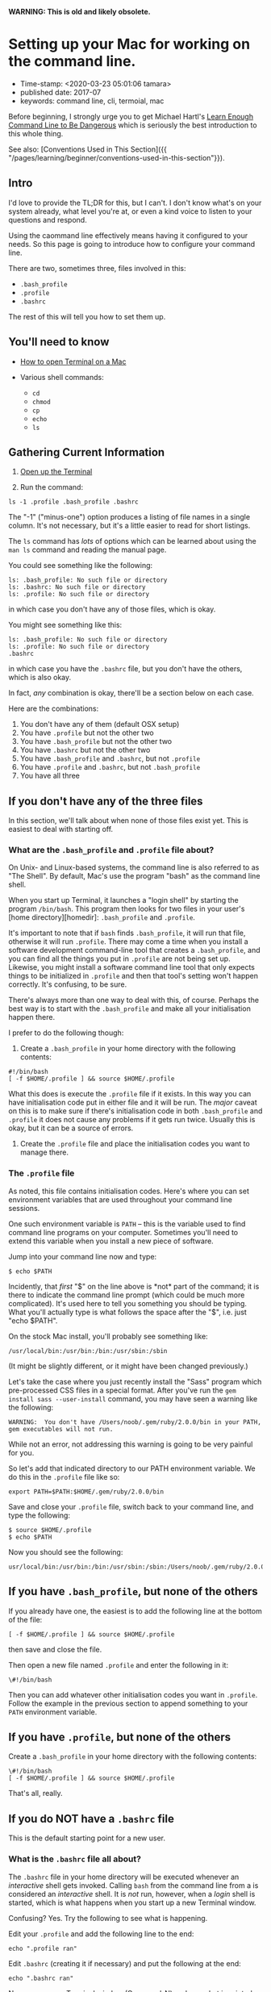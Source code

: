 
*WARNING: This is old and likely obsolete.*

* Setting up your Mac for working on the command line.
- Time-stamp: <2020-03-23 05:01:06 tamara>
- published date: 2017-07
- keywords: command line, cli, termoial, mac

Before beginning, I strongly urge you to get Michael Hartl's [[https://www.learnenough.com/command-line-tutorial][Learn Enough Command Line to Be Dangerous]] which is seriously the best introduction to this whole thing.

See also: [Conventions Used in This Section]({{ "/pages/learning/beginner/conventions-used-in-this-section"}}).

** Intro

I'd love to provide the TL;DR for this, but I can't. I don't know what's on your system already, what level you're at, or even a kind voice to listen to your questions and respond.

Using the caommand line effectively means having it configured to your needs. So this page is going to introduce how to configure your command line.

There are two, sometimes three, files involved in this:

- =.bash_profile=
- =.profile=
- =.bashrc=

The rest of this will tell you how to set them up.

** You'll need to know

- [[file:%7B%7B%20site.baseurl%20%7D%7D/pages/learning/beginner/how-do-i-get-to-the-command-line-on-a-mac/][How to open Terminal on a Mac]]
- Various shell commands:

  - =cd=
  - =chmod=
  - =cp=
  - =echo=
  - =ls=

** Gathering Current Information

1. [[file:%7B%7B%20site.baseurl%20%7D%7D/pages/learning/beginner/how-do-i-get-to-the-command-line-on-a-mac/][Open up the Terminal]]

2. Run the command:

#+BEGIN_EXAMPLE
    ls -1 .profile .bash_profile .bashrc
#+END_EXAMPLE

The "-1" ("minus-one") option produces a listing of file names in a single column. It's not necessary, but it's a little easier to read for short listings.

The =ls= command has /lots/ of options which can be learned about using the =man ls= command and reading the manual page.

You could see something like the following:

#+BEGIN_EXAMPLE
       ls: .bash_profile: No such file or directory
       ls: .bashrc: No such file or directory
       ls: .profile: No such file or directory
#+END_EXAMPLE

in which case you don't have any of those files, which is okay.

You might see something like this:

#+BEGIN_EXAMPLE
       ls: .bash_profile: No such file or directory
       ls: .profile: No such file or directory
       .bashrc
#+END_EXAMPLE

in which case you have the =.bashrc= file, but you don't have the others, which is also okay.

In fact, /any/ combination is okay, there'll be a section below on each case.

Here are the combinations:

1. You don't have any of them (default OSX setup)
2. You have =.profile= but not the other two
3. You have =.bash_profile= but not the other two
4. You have =.bashrc= but not the other two
5. You have =.bash_profile= and =.bashrc=, but not =.profile=
6. You have =.profile= and =.bashrc=, but not =.bash_profile=
7. You have all three

** If you don't have any of the three files

In this section, we'll talk about when none of those files exist yet. This is easiest to deal with starting off.

*** What are the =.bash_profile= and =.profile= file about?

On Unix- and Linux-based systems, the command line is also referred to as "The Shell". By default, Mac's use the program "bash" as the command line shell.

When you start up Terminal, it launches a "login shell" by starting the program =/bin/bash=. This program then looks for two files in your user's [home directory][homedir]: =.bash_profile= and =.profile=.

It's important to note that if =bash= finds =.bash_profile=, it will run that file, otherwise it will run =.profile=. There may come a time when you install a software development command-line tool that creates a =.bash_profile=, and you can find all the things you put in =.profile= are not being set up. Likewise, you might install a software command line tool that only expects things to be initialized in =.profile= and then that tool's setting won't happen correctly. It's confusing, to be sure.

There's always more than one way to deal with this, of course. Perhaps the best way is to start with the =.bash_profile= and make all your initialisation happen there.

I prefer to do the following though:

1. Create a =.bash_profile= in your home directory with the following contents:

#+BEGIN_EXAMPLE
       #!/bin/bash
       [ -f $HOME/.profile ] && source $HOME/.profile
#+END_EXAMPLE

What this does is execute the =.profile= file if it exists. In this way you can have initialisation code put in either file and it will be run. The /major/ caveat on this is to make sure if there's initialisation code in both =.bash_profile= and =.profile= it does not cause any problems if it gets run twice. Usually this is okay, but it can be a source of errors.

2. Create the =.profile= file and place the initialisation codes you want to manage there.

*** The =.profile= file

As noted, this file contains initialisation codes. Here's where you can set environment variables that are used throughout your command line sessions.

One such environment variable is =PATH= -- this is the variable used to find command line programs on your computer. Sometimes you'll need to extend this variable when you install a new piece of software.

Jump into your command line now and type:

#+BEGIN_EXAMPLE
    $ echo $PATH
#+END_EXAMPLE

Incidently, that /first/ "$" on the line above is *not* part of the command; it is there to indicate the command line prompt (which could be much more complicated). It's used here to tell you something you should be typing. What you'll actually type is what follows the space after the "$", i.e. just "echo $PATH".

On the stock Mac install, you'll probably see something like:

#+BEGIN_EXAMPLE
    /usr/local/bin:/usr/bin:/bin:/usr/sbin:/sbin
#+END_EXAMPLE

(It might be slightly different, or it might have been changed previously.)

Let's take the case where you just recently install the "Sass" program which pre-processed CSS files in a special format. After you've run the =gem install sass --user-install= command, you may have seen a warning like the following:

#+BEGIN_EXAMPLE
    WARNING:  You don't have /Users/noob/.gem/ruby/2.0.0/bin in your PATH, gem executables will not run.
#+END_EXAMPLE

While not an error, not addressing this warning is going to be very painful for you.

So let's add that indicated directory to our PATH environment variable. We do this in the =.profile= file like so:

#+BEGIN_EXAMPLE
    export PATH=$PATH:$HOME/.gem/ruby/2.0.0/bin
#+END_EXAMPLE

Save and close your =.profile= file, switch back to your command line, and type the following:

#+BEGIN_EXAMPLE
    $ source $HOME/.profile
    $ echo $PATH
#+END_EXAMPLE

Now you should see the following:

#+BEGIN_EXAMPLE
    usr/local/bin:/usr/bin:/bin:/usr/sbin:/sbin:/Users/noob/.gem/ruby/2.0.0/bin
#+END_EXAMPLE

** If you have =.bash_profile=, but none of the others

If you already have one, the easiest is to add the following line at the bottom of the file:

#+BEGIN_EXAMPLE
    [ -f $HOME/.profile ] && source $HOME/.profile
#+END_EXAMPLE

then save and close the file.

Then open a new file named =.profile= and enter the following in it:

#+BEGIN_EXAMPLE
    \#!/bin/bash
#+END_EXAMPLE

Then you can add whatever other initialisation codes you want in =.profile=. Follow the example in the previous section to append something to your =PATH= environment variable.

** If you have =.profile=, but none of the others

Create a =.bash_profile= in your home directory with the following contents:

#+BEGIN_EXAMPLE
    \#!/bin/bash
    [ -f $HOME/.profile ] && source $HOME/.profile
#+END_EXAMPLE

That's all, really.

** If you do NOT have a =.bashrc= file

This is the default starting point for a new user.

*** What is the =.bashrc= file all about?

The =.bashrc= file in your home directory will be executed whenever an /interactive/ shell gets invoked. Calling =bash= from the command line from a is considered an /interactive/ shell. It is /not/ run, however, when a /login/ shell is started, which is what happens when you start up a new Terminal window.

Confusing? Yes. Try the following to see what is happening.

Edit your =.profile= and add the following line to the end:

#+BEGIN_EXAMPLE
    echo ".profile ran"
#+END_EXAMPLE

Edit =.bashrc= (creating it if necessary) and put the following at the end:

#+BEGIN_EXAMPLE
    echo ".bashrc ran"
#+END_EXAMPLE

Now open a /new/ Terminal window (Command-N) and see what is printed. You should /just/ see ".profile ran" before the prompt:

#+BEGIN_EXAMPLE
    .profile ran
    $
#+END_EXAMPLE

Your command prompt will be different of course.

Now run an interactive bash:

#+BEGIN_EXAMPLE
    $ bash
#+END_EXAMPLE

You should now see something like:

#+BEGIN_EXAMPLE
    .bashrc ran
    bash-3.2$
#+END_EXAMPLE

You can see that the =.bashrc= file is not run on starting up a new window. (You might also see your command prompt change! We'll fix that in a second.)

What we actually /want/ usually, is to have the =.bashrc= file run for a login shell as well.

To do that, we need to fix up the =.profile= file with the following line at the end of the file:

#+BEGIN_EXAMPLE
    [ -x $HOME/.bashrc ] && source $HOME/.bashrc
#+END_EXAMPLE

This will cause the =.bashrc= file to be executed at the end of the =.profile= file's executing but only /if/ the =.bashrc= file is *executable*.

This gives a little extra control, if we don't want =.bashrc= to run at login, we can unset it's execution bit. But for now, let's set it:

#+BEGIN_EXAMPLE
    $ chmod +x $HOME/.bashrc
    $ ls -l .bashrc
#+END_EXAMPLE

And you should see something like:

#+BEGIN_EXAMPLE
    \-rwxr-xr-x  1 noob  staff  32 Aug  7 01:01 .bashrc
#+END_EXAMPLE

Which shows it's become executable for everyone on the system.

Close the Terminal window and open a new one. Now you should see the following before the first command line prompt:

#+BEGIN_EXAMPLE
    .bashrc ran
    .profile ran
#+END_EXAMPLE

You can remove those two "echo" commands from =.profile= and =.bashrc= if you wish, or leave them in as tracers while you're working with them.

*** Creating the =.bashrc= file

This file initialized /each/ interactive shell, including setting some environment variables used by =bash=, aliases, and other settings.

There is a global =/etc/bashrc= file that is a good starting point for your own.

Run the following command:

#+BEGIN_EXAMPLE
    $ cp /etc/bashrc $HOME/.bashrc
#+END_EXAMPLE

This will *overwrite* the =.bashrc= file you just made, but that's okay since there really wasn't anything in it.

Give the new file execute permission:

#+BEGIN_EXAMPLE
    $ chmod +x $HOME/.bashrc
#+END_EXAMPLE

Close the Terminal window and open a new one.

** If you have =.bashrc= but neither =.bash_profile= or =.profile=

In this case, you want to add running the =.bashrc= file for /login/ shells so those settings are available.

Add the following line to the end of your =.profile=:

#+BEGIN_EXAMPLE
    [ -x $HOME/.bashrc ] && source $HOME/.bashrc
#+END_EXAMPLE

as in the previous section. You may need to set the execute bit on =.bashrc= as well:

#+BEGIN_EXAMPLE
    $ chmod +x .bashrc
#+END_EXAMPLE

** If you have =.bashrc=, and one or both of =.bash_profile= and =.profile=

If you only have one of =.bash_profile= or =.profile= see the appropriate section above.

Make sure one of those two files is calling =.bashrc= as in the previous section. If neither do, put the line into =.profile=.
